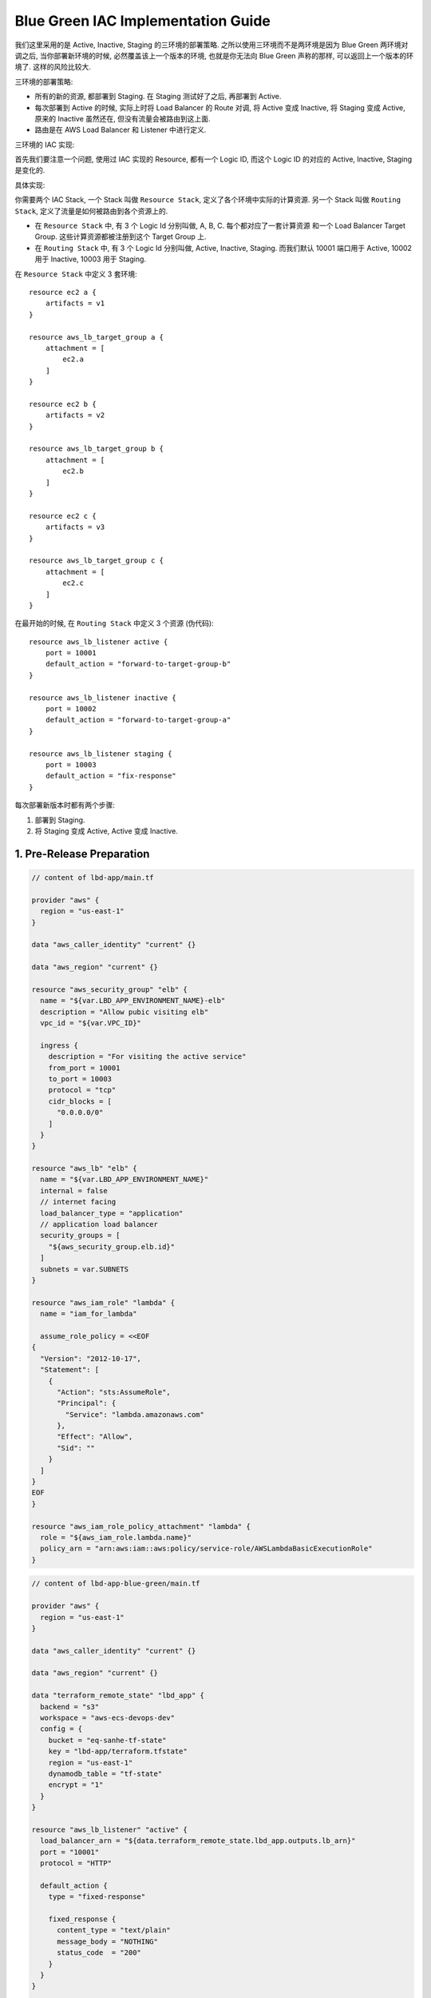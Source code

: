 Blue Green IAC Implementation Guide
==============================================================================

我们这里采用的是 Active, Inactive, Staging 的三环境的部署策略. 之所以使用三环境而不是两环境是因为 Blue Green 两环境对调之后, 当你部署新环境的时候, 必然覆盖该上一个版本的环境, 也就是你无法向 Blue Green 声称的那样, 可以返回上一个版本的环境了. 这样的风险比较大.

三环境的部署策略:

- 所有的新的资源, 都部署到 Staging. 在 Staging 测试好了之后, 再部署到 Active.
- 每次部署到 Active 的时候, 实际上时将 Load Balancer 的 Route 对调, 将 Active 变成 Inactive, 将 Staging 变成 Active, 原来的 Inactive 虽然还在, 但没有流量会被路由到这上面.
- 路由是在 AWS Load Balancer 和 Listener 中进行定义.

三环境的 IAC 实现:

首先我们要注意一个问题, 使用过 IAC 实现的 Resource, 都有一个 Logic ID, 而这个 Logic ID 的对应的 Active, Inactive, Staging 是变化的.

具体实现:

你需要两个 IAC Stack, 一个 Stack 叫做 ``Resource Stack``, 定义了各个环境中实际的计算资源. 另一个 Stack 叫做 ``Routing Stack``, 定义了流量是如何被路由到各个资源上的.

- 在 ``Resource Stack`` 中, 有 3 个 Logic Id 分别叫做, A, B, C. 每个都对应了一套计算资源 和一个 Load Balancer Target Group. 这些计算资源都被注册到这个 Target Group 上.
- 在 ``Routing Stack`` 中, 有 3 个 Logic Id 分别叫做, Active, Inactive, Staging. 而我们默认 10001 端口用于 Active, 10002 用于 Inactive, 10003 用于 Staging.

在 ``Resource Stack`` 中定义 3 套环境::

    resource ec2 a {
        artifacts = v1
    }

    resource aws_lb_target_group a {
        attachment = [
            ec2.a
        ]
    }

    resource ec2 b {
        artifacts = v2
    }

    resource aws_lb_target_group b {
        attachment = [
            ec2.b
        ]
    }

    resource ec2 c {
        artifacts = v3
    }

    resource aws_lb_target_group c {
        attachment = [
            ec2.c
        ]
    }

在最开始的时候, 在 ``Routing Stack`` 中定义 3 个资源 (伪代码)::

    resource aws_lb_listener active {
        port = 10001
        default_action = "forward-to-target-group-b"
    }

    resource aws_lb_listener inactive {
        port = 10002
        default_action = "forward-to-target-group-a"
    }

    resource aws_lb_listener staging {
        port = 10003
        default_action = "fix-response"
    }

每次部署新版本时都有两个步骤:

1. 部署到 Staging.
2. 将 Staging 变成 Active, Active 变成 Inactive.


1. Pre-Release Preparation
------------------------------------------------------------------------------

.. code-block:: tf

    // content of lbd-app/main.tf

    provider "aws" {
      region = "us-east-1"
    }

    data "aws_caller_identity" "current" {}

    data "aws_region" "current" {}

    resource "aws_security_group" "elb" {
      name = "${var.LBD_APP_ENVIRONMENT_NAME}-elb"
      description = "Allow pubic visiting elb"
      vpc_id = "${var.VPC_ID}"

      ingress {
        description = "For visiting the active service"
        from_port = 10001
        to_port = 10003
        protocol = "tcp"
        cidr_blocks = [
          "0.0.0.0/0"
        ]
      }
    }

    resource "aws_lb" "elb" {
      name = "${var.LBD_APP_ENVIRONMENT_NAME}"
      internal = false
      // internet facing
      load_balancer_type = "application"
      // application load balancer
      security_groups = [
        "${aws_security_group.elb.id}"
      ]
      subnets = var.SUBNETS
    }

    resource "aws_iam_role" "lambda" {
      name = "iam_for_lambda"

      assume_role_policy = <<EOF
    {
      "Version": "2012-10-17",
      "Statement": [
        {
          "Action": "sts:AssumeRole",
          "Principal": {
            "Service": "lambda.amazonaws.com"
          },
          "Effect": "Allow",
          "Sid": ""
        }
      ]
    }
    EOF
    }

    resource "aws_iam_role_policy_attachment" "lambda" {
      role = "${aws_iam_role.lambda.name}"
      policy_arn = "arn:aws:iam::aws:policy/service-role/AWSLambdaBasicExecutionRole"
    }

.. code-block:: tf

    // content of lbd-app-blue-green/main.tf

    provider "aws" {
      region = "us-east-1"
    }

    data "aws_caller_identity" "current" {}

    data "aws_region" "current" {}

    data "terraform_remote_state" "lbd_app" {
      backend = "s3"
      workspace = "aws-ecs-devops-dev"
      config = {
        bucket = "eq-sanhe-tf-state"
        key = "lbd-app/terraform.tfstate"
        region = "us-east-1"
        dynamodb_table = "tf-state"
        encrypt = "1"
      }
    }

    resource "aws_lb_listener" "active" {
      load_balancer_arn = "${data.terraform_remote_state.lbd_app.outputs.lb_arn}"
      port = "10001"
      protocol = "HTTP"

      default_action {
        type = "fixed-response"

        fixed_response {
          content_type = "text/plain"
          message_body = "NOTHING"
          status_code  = "200"
        }
      }
    }

    resource "aws_lb_listener" "inactive" {
      load_balancer_arn = "${data.terraform_remote_state.lbd_app.outputs.lb_arn}"
      port = "10002"
      protocol = "HTTP"

      default_action {
        type = "fixed-response"

        fixed_response {
          content_type = "text/plain"
          message_body = "NOTHING"
          status_code  = "200"
        }
      }
    }

    resource "aws_lb_listener" "staging" {
      load_balancer_arn = "${data.terraform_remote_state.lbd_app.outputs.lb_arn}"
      port = "10003"
      protocol = "HTTP"

      default_action {
        type = "fixed-response"

        fixed_response {
          content_type = "text/plain"
          message_body = "NOTHING"
          status_code  = "200"
        }
      }
    }


2. Deploy version 1 to Staging
------------------------------------------------------------------------------

.. code-block:: tf

    // content lbd-app/main.tf

    // append following content
    module "lbd_a" {
      source = "./lbd-module"

      ENVIRONMENT_NAME = "${var.LBD_APP_ENVIRONMENT_NAME}"
      LOGIC_ID = "a"
      IAM_ROLE_ARN = "${aws_iam_role.lambda.arn}"
      DEPLOYMENT_FILE = "deploy-a.zip"
      LOAD_BALANCER_ARN = "${aws_lb.elb.arn}"
    }

.. code-block:: tf

    // content lbd-app-blue-green/main.tf

    resource "aws_lb_listener" "staging" {
      load_balancer_arn = "${data.terraform_remote_state.lbd_app.outputs.lb_arn}"
      port = "10003"
      protocol = "HTTP"

      default_action {
        type = "forward"
        target_group_arn = "${data.terraform_remote_state.lbd_app.outputs.target_group_a_arn}"
      }
    }


3. Deploy version 1 from Staging to Active
------------------------------------------------------------------------------

.. code-block:: tf

    // content lbd-app-blue-green/main.tf

    resource "aws_lb_listener" "active" {
      load_balancer_arn = "${data.terraform_remote_state.lbd_app.outputs.lb_arn}"
      port = "10001"
      protocol = "HTTP"

      default_action {
        type = "forward"
        target_group_arn = "${data.terraform_remote_state.lbd_app.outputs.target_group_a_arn}"
      }
    }

    // .. no need to change resource "aws_lb_listener" "inactive"

    resource "aws_lb_listener" "staging" {
      load_balancer_arn = "${data.terraform_remote_state.lbd_app.outputs.lb_arn}"
      port = "10003"
      protocol = "HTTP"

      default_action {
        type = "fixed-response"

        fixed_response {
          content_type = "text/plain"
          message_body = "NOTHING"
          status_code  = "200"
        }
      }
    }


4. Deploy version 2 to Staging
------------------------------------------------------------------------------

.. code-block:: tf

    // content of lbd-app/main.tf

    // append following content
    module "lbd_b" {
      source = "./lbd-module"

      ENVIRONMENT_NAME = "${var.LBD_APP_ENVIRONMENT_NAME}"
      LOGIC_ID = "b"
      IAM_ROLE_ARN = "${aws_iam_role.lambda.arn}"
      DEPLOYMENT_FILE = "deploy-b.zip"
      LOAD_BALANCER_ARN = "${aws_lb.elb.arn}"
    }


.. code-block:: tf

    // content of lbd-app-blue-green/main.tf

    resource "aws_lb_listener" "staging" {
      load_balancer_arn = "${data.terraform_remote_state.lbd_app.outputs.lb_arn}"
      port = "10003"
      protocol = "HTTP"

      default_action {
        type = "forward"
        target_group_arn = "${data.terraform_remote_state.lbd_app.outputs.target_group_b_arn}"
      }
    }


5. Deploy version 2 from Staging to Active
------------------------------------------------------------------------------

.. code-block:: tf

    // content of lbd-app-blue-green/main.tf

    resource "aws_lb_listener" "active" {
      load_balancer_arn = "${data.terraform_remote_state.lbd_app.outputs.lb_arn}"
      port = "10001"
      protocol = "HTTP"

      default_action {
        type = "forward"
        target_group_arn = "${data.terraform_remote_state.lbd_app.outputs.target_group_b_arn}"
      }
    }

    resource "aws_lb_listener" "inactive" {
      load_balancer_arn = "${data.terraform_remote_state.lbd_app.outputs.lb_arn}"
      port = "10002"
      protocol = "HTTP"

      default_action {
        type = "forward"
        target_group_arn = "${data.terraform_remote_state.lbd_app.outputs.target_group_a_arn}"
      }
    }

    resource "aws_lb_listener" "staging" {
      load_balancer_arn = "${data.terraform_remote_state.lbd_app.outputs.lb_arn}"
      port = "10003"
      protocol = "HTTP"

      default_action {
        type = "fixed-response"

        fixed_response {
          content_type = "text/plain"
          message_body = "NOTHING"
          status_code  = "200"
        }
      }
    }

6. Deploy version 3 to Staging
-----------------------------------------------------------------------------

.. code-block:: tf

    // content of lbd-app/main.tf

    // append following content
    module "lbd_c" {
      source = "./lbd-module"

      ENVIRONMENT_NAME = "${var.LBD_APP_ENVIRONMENT_NAME}"
      LOGIC_ID = "c"
      IAM_ROLE_ARN = "${aws_iam_role.lambda.arn}"
      DEPLOYMENT_FILE = "deploy-c.zip"
      LOAD_BALANCER_ARN = "${aws_lb.elb.arn}"
    }

.. code-block:: tf

    // content of lbd-app-blue-green/main.tf

    resource "aws_lb_listener" "staging" {
      load_balancer_arn = "${data.terraform_remote_state.lbd_app.outputs.lb_arn}"
      port = "10003"
      protocol = "HTTP"

      default_action {
        type = "forward"
        target_group_arn = "${data.terraform_remote_state.lbd_app.outputs.target_group_c_arn}"
      }
    }


7. Deploy version 3 from Staging to Active
------------------------------------------------------------------------------


.. code-block:: tf

    // content of lbd-app-blue-green/main.tf
    resource "aws_lb_listener" "active" {
      load_balancer_arn = "${data.terraform_remote_state.lbd_app.outputs.lb_arn}"
      port = "10001"
      protocol = "HTTP"

      default_action {
        type = "forward"
        target_group_arn = "${data.terraform_remote_state.lbd_app.outputs.target_group_c_arn}"
      }
    }

    resource "aws_lb_listener" "inactive" {
      load_balancer_arn = "${data.terraform_remote_state.lbd_app.outputs.lb_arn}"
      port = "10002"
      protocol = "HTTP"

      default_action {
        type = "forward"
        target_group_arn = "${data.terraform_remote_state.lbd_app.outputs.target_group_b_arn}"
      }
    }

    resource "aws_lb_listener" "staging" {
      load_balancer_arn = "${data.terraform_remote_state.lbd_app.outputs.lb_arn}"
      port = "10003"
      protocol = "HTTP"

      default_action {
        type = "fixed-response"

        fixed_response {
          content_type = "text/plain"
          message_body = "NOTHING"
          status_code  = "200"
        }
      }
    }
